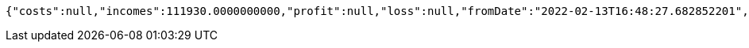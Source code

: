 [source,options="nowrap"]
----
{"costs":null,"incomes":111930.0000000000,"profit":null,"loss":null,"fromDate":"2022-02-13T16:48:27.682852201","toDate":"2022-02-13T16:48:33.384536899"}
----